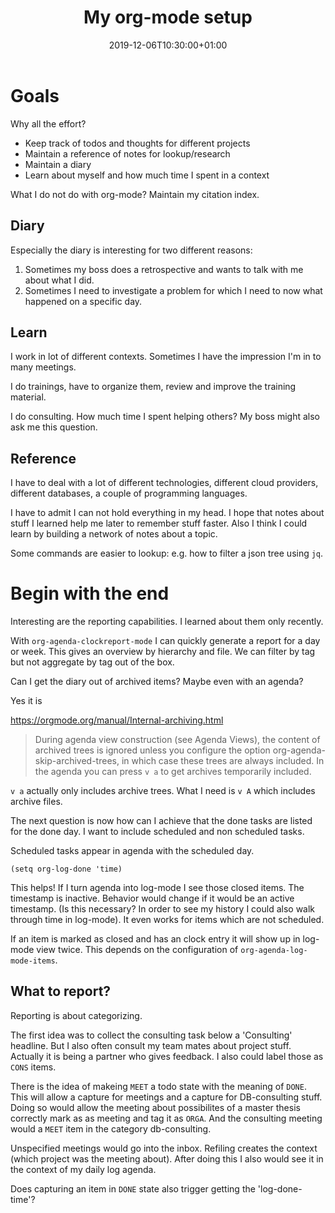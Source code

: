 #+TITLE: My org-mode setup
#+DATE: 2019-12-06T10:30:00+01:00
#+TAGS: ["Emacs"]
#+DRAFT: true

* Goals

Why all the effort?

- Keep track of todos and thoughts for different projects
- Maintain a reference of notes for lookup/research
- Maintain a diary
- Learn about myself and how much time I spent in a context

What I do not do with org-mode?  Maintain my citation index.

** Diary
Especially the diary is interesting for two different reasons:

1. Sometimes my boss does a retrospective and wants to talk with me about what I did.
2. Sometimes I need to investigate a problem for which I need to now what
   happened on a specific day.

** Learn

I work in lot of different contexts.  Sometimes I have the impression I'm in to
many meetings.

I do trainings, have to organize them, review and improve the training material.

I do consulting.  How much time I spent helping others?  My boss might also ask
me this question.

** Reference
I have to deal with a lot of different technologies, different cloud providers,
different databases, a couple of programming languages.

I have to admit I can not hold everything in my head.  I hope that notes about
stuff I learned help me later to remember stuff faster.  Also I think I could
learn by building a network of notes about a topic.

Some commands are easier to lookup: e.g. how to filter a json tree using ~jq~.
* Begin with the end

Interesting are the reporting capabilities.  I learned about them only recently.

With ~org-agenda-clockreport-mode~ I can quickly generate a report for a day or
week.  This gives an overview by hierarchy and file.  We can filter by tag but
not aggregate by tag out of the box.

Can I get the diary out of archived items?  Maybe even with an agenda?


Yes it is

https://orgmode.org/manual/Internal-archiving.html

#+BEGIN_QUOTE
During agenda view construction (see Agenda Views), the content of archived
trees is ignored unless you configure the option org-agenda-skip-archived-trees,
in which case these trees are always included. In the agenda you can press =v a=
to get archives temporarily included.
#+END_QUOTE

=v a= actually only includes archive trees.  What I need is =v A= which includes
archive files.

The next question is now how can I achieve that the done tasks are listed for
the done day.  I want to include scheduled and non scheduled tasks.

Scheduled tasks appear in agenda with the scheduled day.

#+BEGIN_SRC elisp
(setq org-log-done 'time)
#+END_SRC

This helps!  If I turn agenda into log-mode I see those closed items.
The timestamp is inactive.  Behavior would change if it would be an active
timestamp.  (Is this necessary?  In order to see my history I could also walk
through time in log-mode).  It even works for items which are not scheduled.

If an item is marked as closed and has an clock entry it will show up in
log-mode view twice.  This depends on the configuration of
=org-agenda-log-mode-items=.


** What to report?

Reporting is about categorizing.

The first idea was to collect the consulting task below a 'Consulting'
headline.  But I also often consult my team mates about project stuff.  Actually
it is being a partner who gives feedback.  I also could label those as =CONS=
items.

There is the idea of makeing =MEET= a todo state with the meaning of =DONE=.
This will allow a capture for meetings and a capture for DB-consulting stuff.
Doing so would allow the meeting about possibilites of a master thesis correctly
mark as as meeting and tag it as =ORGA=.  And the consulting meeting would a
=MEET= item in the category db-consulting.

Unspecified meetings would go into the inbox.  Refiling creates the context
(which project was the meeting about).  After doing this I also would see it in
the context of my daily log agenda.

Does capturing an item in =DONE= state also trigger getting the 'log-done-time'?
